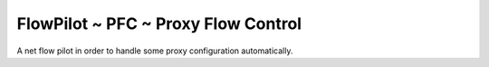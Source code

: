 FlowPilot ~ PFC ~ Proxy Flow Control
========================================================

A net flow pilot in order to handle some proxy configuration automatically.


